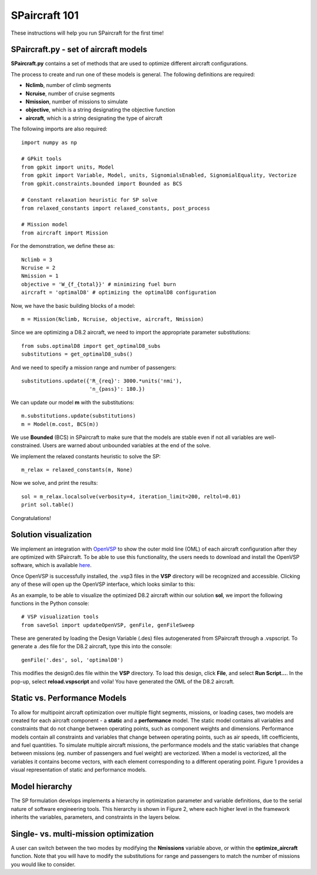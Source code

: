 SPaircraft 101
**************

These instructions will help you run SPaircraft for the first time!

SPaircraft.py - set of aircraft models
=======================================
**SPaircraft.py** contains a set of methods that are used to optimize different aircraft configurations.

The process to create and run one of these models is general. The following definitions are required:

- **Nclimb**, number of climb segments
- **Ncruise**, number of cruise segments
- **Nmission**, number of missions to simulate
- **objective**, which is a string designating the objective function
- **aircraft**, which is a string designating the type of aircraft

The following imports are also required::

    import numpy as np

    # GPkit tools
    from gpkit import units, Model
    from gpkit import Variable, Model, units, SignomialsEnabled, SignomialEquality, Vectorize
    from gpkit.constraints.bounded import Bounded as BCS

    # Constant relaxation heuristic for SP solve
    from relaxed_constants import relaxed_constants, post_process

    # Mission model
    from aircraft import Mission
For the demonstration, we define these as::

    Nclimb = 3
    Ncruise = 2
    Nmission = 1
    objective = 'W_{f_{total}}' # minimizing fuel burn
    aircraft = 'optimalD8' # optimizing the optimalD8 configuration
Now, we have the basic building blocks of a model::

    m = Mission(Nclimb, Ncruise, objective, aircraft, Nmission)
Since we are optimizing a D8.2 aircraft, we need to import the appropriate parameter substitutions::

    from subs.optimalD8 import get_optimalD8_subs
    substitutions = get_optimalD8_subs()
And we need to specify a mission range and number of passengers::

    substitutions.update({'R_{req}': 3000.*units('nmi'),
                          'n_{pass}': 180.})
We can update our model **m** with the substitutions::

    m.substitutions.update(substitutions)
    m = Model(m.cost, BCS(m))
We use **Bounded** (BCS) in SPaircraft to make sure that the models are stable even if not all variables are well-constrained.
Users are warned about unbounded variables at the end of the solve.

We implement the relaxed constants heuristic to solve the SP::

    m_relax = relaxed_constants(m, None)

Now we solve, and print the results::

    sol = m_relax.localsolve(verbosity=4, iteration_limit=200, reltol=0.01)
    print sol.table()

Congratulations!

Solution visualization
======================

We implement an integration with `OpenVSP`_ to show the outer mold line (OML) of each aircraft configuration after they are optimized with SPaircraft.
To be able to use this functionality, the users needs to download and install the OpenVSP software, which is available `here`_.

.. _OpenVSP: http://www.openvsp.org/
.. _here: http://www.openvsp.org/download.php

Once OpenVSP is successfully installed, the .vsp3 files in the **VSP** directory will be recognized and accessible. Clicking any of these will
open up the OpenVSP interface, which looks similar to this:

.. image:: openVSPdemo1.PNG
    :width: 45%

As an example, to be able to visualize the optimized D8.2 aircraft within our solution **sol**, we import the following functions in the Python console::

    # VSP visualization tools
    from saveSol import updateOpenVSP, genFile, genFileSweep

These are generated by loading the Design Variable (.des) files autogenerated from SPaircraft through a .vspscript.
To generate a .des file for the D8.2 aircraft, type this into the console::

    genFile('.des', sol, 'optimalD8')

This modifies the design0.des file within the **VSP**  directory. To load this design, click **File**, and select **Run Script...**.
In the pop-up, select **reload.vspscript** and voila! You have generated the OML of the D8.2 aircraft.

Static vs. Performance Models
=============================

.. image:: modelArchitecture.pdf
    :width: 45%

To allow for multipoint aircraft optimization over multiple flight segments, missions, or loading cases,
two models are created for each aircraft component - a **static** and a **performance** model.
The static model contains all variables and constraints that do not change between operating points,
such as component weights and dimensions. Performance models contain all constraints and variables that change between operating points,
such as air speeds, lift coefficients, and fuel quantities. To simulate multiple aircraft missions,
the performance models and the static variables that change between missions (eg. number of passengers and fuel weight)
are vectorized. When a model is vectorized, all the variables it contains become vectors, with each element corresponding
to a different operating point. Figure 1 provides a visual representation of static and performance models.

Model hierarchy
===============

.. image:: modelHierarchy.PNG
    :width: 90%

The SP formulation develops implements a hierarchy in optimization parameter and variable definitions,
due to the serial nature of software engineering tools. This hierarchy is shown in Figure 2, where each higher level in the framework
inherits the variables, parameters, and constraints in the layers below.

Single- vs. multi-mission optimization
======================================

A user can switch between the two modes by modifying the **Nmissions** variable
above, or within the **optimize_aircraft** function. Note that you will have to modify
the substitutions for range and passengers to match the number of missions
you would like to consider.
